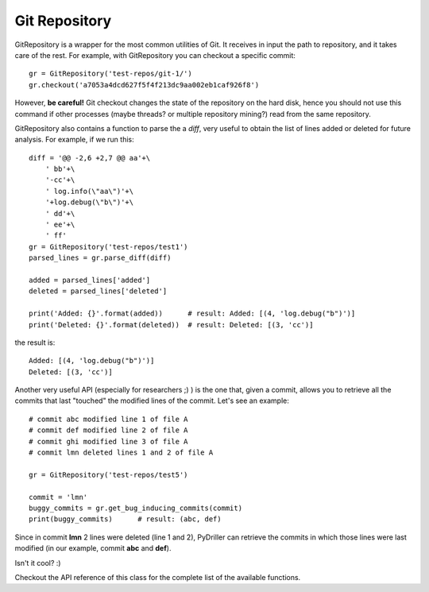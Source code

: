 .. _gitrepository_toplevel:

==============
Git Repository
==============

GitRepository is a wrapper for the most common utilities of Git. It receives in input
the path to repository, and it takes care of the rest. 
For example, with GitRepository you can checkout a specific commit::

    gr = GitRepository('test-repos/git-1/')
    gr.checkout('a7053a4dcd627f5f4f213dc9aa002eb1caf926f8')

However, **be careful!** Git checkout changes the state of the repository on the hard
disk, hence you should not use this command if other processes (maybe threads? or multiple 
repository mining?) read from the same repository.

GitRepository also contains a function to parse the a `diff`, very useful to obtain the list
of lines added or deleted for future analysis. For example, if we run this::

    diff = '@@ -2,6 +2,7 @@ aa'+\
        ' bb'+\
        '-cc'+\
        ' log.info(\"aa\")'+\
        '+log.debug(\"b\")'+\
        ' dd'+\
        ' ee'+\
        ' ff'
    gr = GitRepository('test-repos/test1')
    parsed_lines = gr.parse_diff(diff)

    added = parsed_lines['added']
    deleted = parsed_lines['deleted']

    print('Added: {}'.format(added))      # result: Added: [(4, 'log.debug("b")')]
    print('Deleted: {}'.format(deleted))  # result: Deleted: [(3, 'cc')]

the result is::

    Added: [(4, 'log.debug("b")')]
    Deleted: [(3, 'cc')]

Another very useful API (especially for researchers ;) ) is the one that, given a commit, allows you to retrieve
all the commits that last "touched" the modified lines of the commit. Let's see an example::

    # commit abc modified line 1 of file A
    # commit def modified line 2 of file A
    # commit ghi modified line 3 of file A
    # commit lmn deleted lines 1 and 2 of file A
    
    gr = GitRepository('test-repos/test5')
    
    commit = 'lmn'
    buggy_commits = gr.get_bug_inducing_commits(commit)
    print(buggy_commits)      # result: (abc, def)

Since in commit **lmn** 2 lines were deleted (line 1 and 2), PyDriller can retrieve the commits in which those lines
were last modified (in our example, commit **abc** and **def**).

Isn't it cool? :) 

Checkout the API reference of this class for the complete list of the available functions.

